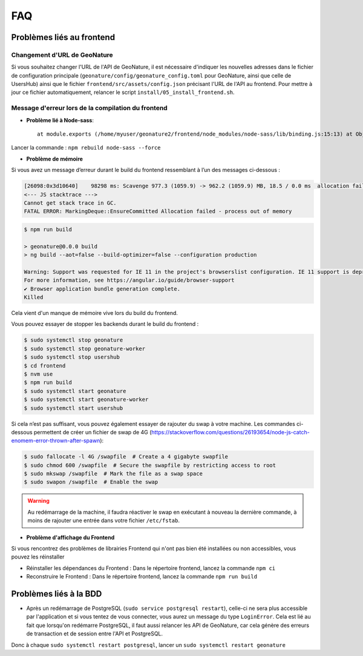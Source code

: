 FAQ
===

Problèmes liés au frontend
--------------------------

Changement d'URL de GeoNature
"""""""""""""""""""""""""""""

Si vous souhaitez changer l'URL de l'API de GeoNature, il est nécessaire d'indiquer les nouvelles adresses dans le fichier de configuration principale (``geonature/config/geonature_config.toml`` pour GeoNature, ainsi que celle de UsersHub)  ainsi que le fichier ``frontend/src/assets/config.json`` précisant l'URL de l'API au frontend. Pour mettre à jour ce fichier automatiquement, relancer le script ``install/05_install_frontend.sh``.
 
Message d'erreur lors de la compilation du frontend
"""""""""""""""""""""""""""""""""""""""""""""""""""

- **Problème lié à Node-sass**::

    at module.exports (/home/myuser/geonature2/frontend/node_modules/node-sass/lib/binding.js:15:13) at Object.<anonymous> (/home/myuser/geonature2/frontend/node_modules/node-sass/lib/index.js:14:35)

Lancer la commande : ``npm rebuild node-sass --force``


- **Problème de mémoire**

Si vous avez un message d’erreur durant le build du frontend ressemblant à l’un des messages ci-dessous :

.. code-block:: dmesg

    [26098:0x3d10640]    98298 ms: Scavenge 977.3 (1059.9) -> 962.2 (1059.9) MB, 18.5 / 0.0 ms  allocation failure 
    <--- JS stacktrace --->
    Cannot get stack trace in GC.
    FATAL ERROR: MarkingDeque::EnsureCommitted Allocation failed - process out of memory

.. code-block:: console

    $ npm run build

    > geonature@0.0.0 build
    > ng build --aot=false --build-optimizer=false --configuration production

    Warning: Support was requested for IE 11 in the project's browserslist configuration. IE 11 support is deprecated since Angular v12.
    For more information, see https://angular.io/guide/browser-support
    ✔ Browser application bundle generation complete.
    Killed

Cela vient d'un manque de mémoire vive lors du build du frontend.

Vous pouvez essayer de stopper les backends durant le build du frontend :

.. code-block:: console

    $ sudo systemctl stop geonature
    $ sudo systemctl stop geonature-worker
    $ sudo systemctl stop usershub
    $ cd frontend
    $ nvm use
    $ npm run build
    $ sudo systemctl start geonature
    $ sudo systemctl start geonature-worker
    $ sudo systemctl start usershub


Si cela n’est pas suffisant, vous pouvez également essayer de rajouter du swap à votre machine.
Les commandes ci-dessous permettent de créer un fichier de swap de 4G (https://stackoverflow.com/questions/26193654/node-js-catch-enomem-error-thrown-after-spawn):

.. code-block:: console

    $ sudo fallocate -l 4G /swapfile  # Create a 4 gigabyte swapfile
    $ sudo chmod 600 /swapfile  # Secure the swapfile by restricting access to root
    $ sudo mkswap /swapfile  # Mark the file as a swap space
    $ sudo swapon /swapfile  # Enable the swap


.. warning:: Au redémarrage de la machine, il faudra réactiver le swap en exécutant à nouveau la dernière commande, à moins de rajouter une entrée dans votre fichier ``/etc/fstab``.

- **Problème d'affichage du Frontend**

Si vous rencontrez des problèmes de librairies Frontend qui n'ont pas bien été installées ou non accessibles, vous pouvez les réinstaller

- Réinstaller les dépendances du Frontend : Dans le répertoire frontend, lancez la commande ``npm ci``
- Reconstruire le Frontend : Dans le répertoire frontend, lancez la commande ``npm run build``

Problèmes liés à la BDD
-----------------------

* Après un redémarrage de PostgreSQL (``sudo service postgresql restart``), celle-ci ne sera plus accessible par l'application et si vous tentez de vous connecter, vous aurez un message du type ``LoginError``. Cela est lié au fait que lorsqu'on redémarre PostgreSQL, il faut aussi relancer les API de GeoNature, car cela génère des erreurs de transaction et de session entre l'API et PostgreSQL.

Donc à chaque ``sudo systemctl restart postgresql``, lancer un ``sudo systemctl restart geonature``

